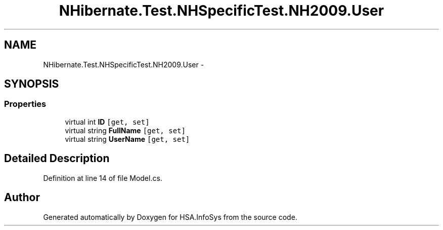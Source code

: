 .TH "NHibernate.Test.NHSpecificTest.NH2009.User" 3 "Fri Jul 5 2013" "Version 1.0" "HSA.InfoSys" \" -*- nroff -*-
.ad l
.nh
.SH NAME
NHibernate.Test.NHSpecificTest.NH2009.User \- 
.SH SYNOPSIS
.br
.PP
.SS "Properties"

.in +1c
.ti -1c
.RI "virtual int \fBID\fP\fC [get, set]\fP"
.br
.ti -1c
.RI "virtual string \fBFullName\fP\fC [get, set]\fP"
.br
.ti -1c
.RI "virtual string \fBUserName\fP\fC [get, set]\fP"
.br
.in -1c
.SH "Detailed Description"
.PP 
Definition at line 14 of file Model\&.cs\&.

.SH "Author"
.PP 
Generated automatically by Doxygen for HSA\&.InfoSys from the source code\&.
